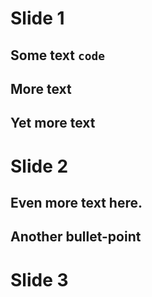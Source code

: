 # effect: slide-right
* Slide 1

** Some text =code=

** More text

** Yet more text

# effect: fade-in
* Slide 2

** Even more text here.

** Another bullet-point

* Slide 3

